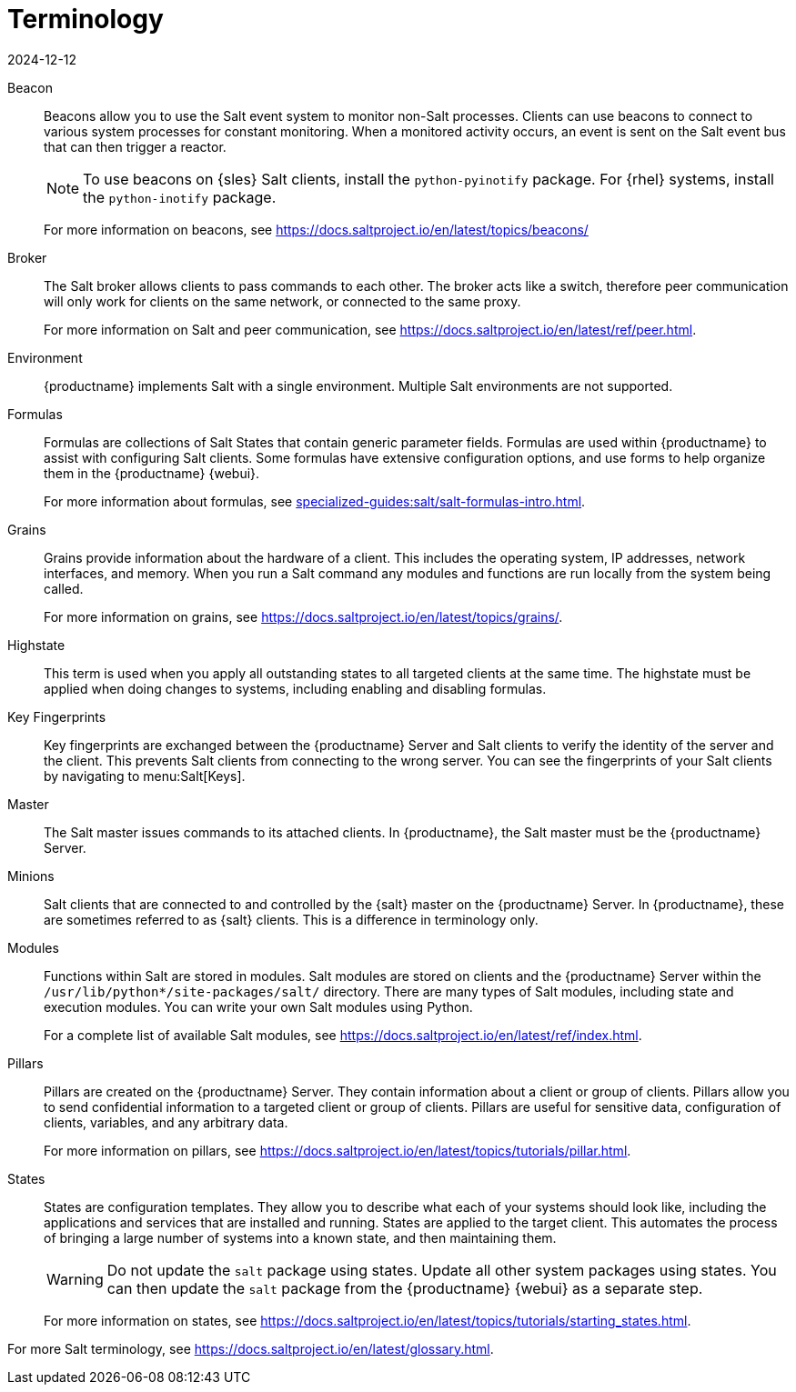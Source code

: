 [[salt.terminology]]
= Terminology
:description: Understand Salt terminology to effectively use its event system, peer communication, formulas, grains, highstate, key fingerprints, master-minion relationship.
:revdate: 2024-12-12
:page-revdate: {revdate}

Beacon::
Beacons allow you to use the Salt event system to monitor non-Salt processes.
Clients can use beacons to connect to various system processes for constant monitoring.
When a monitored activity occurs, an event is sent on the Salt event bus that can then trigger a reactor.
+
[NOTE]
====
To use beacons on {sles} Salt clients, install the [package]``python-pyinotify`` package.
For {rhel} systems, install the [package]``python-inotify`` package.
====
+
For more information on beacons, see https://docs.saltproject.io/en/latest/topics/beacons/

Broker::
The Salt broker allows clients to pass commands to each other.
The broker acts like a switch, therefore peer communication will only work for clients on the same network, or connected to the same proxy.
+
For more information on Salt and peer communication, see https://docs.saltproject.io/en/latest/ref/peer.html.

Environment::
{productname} implements Salt with a single environment.
Multiple Salt environments are not supported.

Formulas::
Formulas are collections of Salt States that contain generic parameter fields.
Formulas are used within {productname} to assist with configuring Salt clients.
Some formulas have extensive configuration options, and use forms to help organize them in the {productname} {webui}.
+
For more information about formulas, see xref:specialized-guides:salt/salt-formulas-intro.adoc[].

Grains::
Grains provide information about the hardware of a client.
This includes the operating system, IP addresses, network interfaces, and memory.
When you run a Salt command any modules and functions are run locally from the system being called.
+
For more information on grains, see https://docs.saltproject.io/en/latest/topics/grains/.

Highstate::
This term is used when you apply all outstanding states to all targeted clients at the same time.
The highstate must be applied when doing changes to systems, including enabling and disabling formulas.

Key Fingerprints::
Key fingerprints are exchanged between the {productname} Server and Salt clients to verify the identity of the server and the client.
This prevents Salt clients from connecting to the wrong server.
You can see the fingerprints of your Salt clients by navigating to menu:Salt[Keys].

Master::
The Salt master issues commands to its attached clients.
In {productname}, the Salt master must be the {productname} Server.

Minions::
Salt clients that are connected to and controlled by the {salt} master on the {productname} Server.
In {productname}, these are sometimes referred to as {salt} clients.
This is a difference in terminology only.

Modules::
Functions within Salt are stored in modules.
Salt modules are stored on clients and the {productname} Server within the [path]``/usr/lib/python*/site-packages/salt/`` directory.
There are many types of Salt modules, including state and execution modules.
You can write your own Salt modules using Python.
+
For a complete list of available Salt modules, see https://docs.saltproject.io/en/latest/ref/index.html.

Pillars::
Pillars are created on the {productname} Server.
They contain information about a client or group of clients.
Pillars allow you to send confidential information to a targeted client or group of clients.
Pillars are useful for sensitive data, configuration of clients, variables, and any arbitrary data.
+
For more information on pillars, see https://docs.saltproject.io/en/latest/topics/tutorials/pillar.html.

States::
States are configuration templates.
They allow you to describe what each of your systems should look like, including the applications and services that are installed and running.
States are applied to the target client.
This automates the process of bringing a large number of systems into a known state, and then maintaining them.
+
[WARNING]
====
Do not update the [package]``salt`` package using states.
Update all other system packages using states.
You can then update the [package]``salt`` package from the {productname} {webui} as a separate step.
====
+
For more information on states, see https://docs.saltproject.io/en/latest/topics/tutorials/starting_states.html.


For more Salt terminology, see https://docs.saltproject.io/en/latest/glossary.html.
